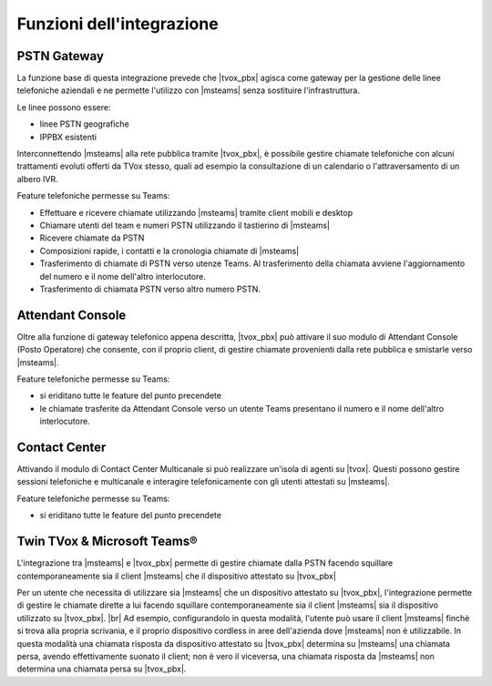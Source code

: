 Funzioni dell'integrazione
===========================

PSTN Gateway
------------

.. image:: ../../../images/microsoft/teams/teams_arch_01.png

La funzione base di questa integrazione prevede che |tvox_pbx| agisca come gateway per la gestione delle linee telefoniche aziendali e ne permette l'utilizzo con |msteams| senza sostituire l'infrastruttura.

Le linee possono essere:

- linee PSTN geografiche
- IPPBX esistenti 

Interconnettendo |msteams| alla rete pubblica tramite |tvox_pbx|, è possibile gestire chiamate telefoniche con alcuni trattamenti evoluti offerti da TVox stesso, quali ad esempio la consultazione di un calendario o l'attraversamento di un albero IVR.

Feature telefoniche permesse su Teams:

- Effettuare e ricevere chiamate utilizzando |msteams| tramite client mobili e desktop
- Chiamare utenti del team e numeri PSTN utilizzando il tastierino di |msteams|
- Ricevere chiamate da PSTN
- Composizioni rapide, i contatti e la cronologia chiamate di |msteams|
- Trasferimento di chiamate di PSTN verso utenze Teams. Al trasferimento della chiamata avviene l'aggiornamento del numero e il nome dell'altro interlocutore.
- Trasferimento di chiamata PSTN verso altro numero PSTN. 


Attendant Console
-----------------

.. image:: ../../../images/microsoft/teams/teams_arch_02.png

Oltre alla funzione di gateway telefonico appena descritta, |tvox_pbx| può attivare il suo modulo di Attendant Console (Posto Operatore) che consente, con il proprio client, di gestire chiamate provenienti dalla rete pubblica e smistarle verso |msteams|.

Feature telefoniche permesse su Teams:

- si eriditano tutte le feature del punto precendete
- le chiamate trasferite da Attendant Console verso un utente Teams presentano il numero e il nome dell'altro interlocutore.
  

Contact Center 
--------------

.. image:: ../../../images/microsoft/teams/teams_arch_03.png

Attivando il modulo di Contact Center Multicanale si può realizzare un'isola di agenti su |tvox|.
Questi possono gestire sessioni telefoniche e multicanale e interagire telefonicamente con gli utenti attestati su |msteams|.

Feature telefoniche permesse su Teams:

- si eriditano tutte le feature del punto precendete

Twin TVox & Microsoft Teams®
-----------------------------

.. image:: ../../../images/microsoft/teams/teams_arch_04.png

L'integrazione tra |msteams| e |tvox_pbx| permette di gestire chiamate dalla PSTN facendo squillare contemporaneamente sia il client |msteams| che il  dispositivo attestato su |tvox_pbx|

Per un utente che necessita di utilizzare sia |msteams| che un dispositivo attestato su |tvox_pbx|, l'integrazione permette di 
gestire le chiamate dirette a lui facendo squillare contemporaneamente sia il client |msteams| sia il  dispositivo utilizzato su |tvox_pbx|. |br| 
Ad esempio, configurandolo in questa modalità, l'utente può usare il client |msteams| finchè si trova alla propria scrivania, e il proprio dispositivo cordless in aree dell'azienda dove |msteams| non è utilizzabile.
In questa modalità una chiamata risposta da dispositivo attestato su |tvox_pbx| determina su |msteams| una chiamata persa, avendo effettivamente suonato il client; non è vero il viceversa, una chiamata risposta da |msteams| non determina una chiamata persa su |tvox_pbx|.



.. |msteams| raw:: html 

    <a href="https://teams.microsoft.com/"target="_blank"> Microsoft Teams®</a>


